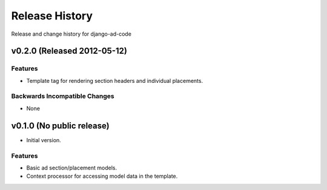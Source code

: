 Release History
====================================

Release and change history for django-ad-code


v0.2.0 (Released 2012-05-12)
------------------------------------

Features
_________________

- Template tag for rendering section headers and individual placements.

Backwards Incompatible Changes
________________________________

- None


v0.1.0 (No public release)
------------------------------------

- Initial version.

Features
_________________

- Basic ad section/placement models.
- Context processor for accessing model data in the template.
